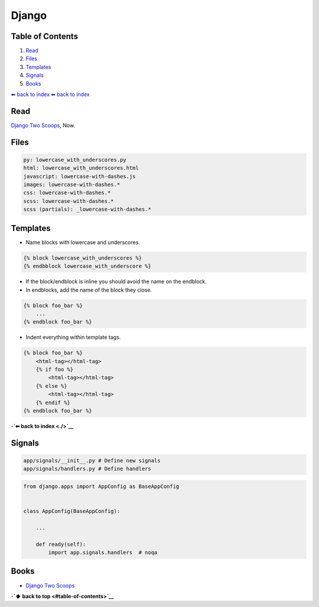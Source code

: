 Django
======


Table of Contents
-----------------

1. `Read <#Read>`__
2. `Files <#Files>`__
3. `Templates <#Templates>`__
4. `Signals <#Signals>`__
5. `Books <#Books>`__

`⬅ back to index <./..>`__
`⬅ back to index <../>`__

Read
----

`Django Two Scoops <http://twoscoopspress.org/>`__, Now.

Files
-----

.. code:: yaml

    py: lowercase_with_underscores.py
    html: lowercase_with_underscores.html
    javascript: lowercase-with-dashes.js
    images: lowercase-with-dashes.*
    css: lowercase-with-dashes.*
    scss: lowercase-with-dashes.*
    scss (partials): _lowercase-with-dashes.*

Templates
---------

-  Name blocks with lowercase and underscores.

.. code:: html

    {% block lowercase_with_underscores %}
    {% endbblock lowercase_with_underscore %}

-  If the block/endblock is inline you should avoid the name on the
   endblock.

-  In endblocks, add the name of the block they close.

.. code:: html

    {% block foo_bar %}
        ...
    {% endblock foo_bar %}

-  Indent everything within template tags.

.. code:: html

    {% block foo_bar %}
        <html-tag></html-tag>
        {% if foo %}
            <html-tag></html-tag>
        {% else %}
            <html-tag></html-tag>
        {% endif %}
    {% endblock foo_bar %}

-**`⬅ back to index <./>`__**


Signals
-------

.. code:: bash

    app/signals/__init__.py # Define new signals
    app/signals/handlers.py # Define handlers

.. code:: python

    from django.apps import AppConfig as BaseAppConfig


    class AppConfig(BaseAppConfig):

        ...

        def ready(self):
            import app.signals.handlers  # noqa

Books
-----

-  `Django Two Scoops <http://twoscoopspress.org/>`__

-**`⬆ back to top <#table-of-contents>`__**
